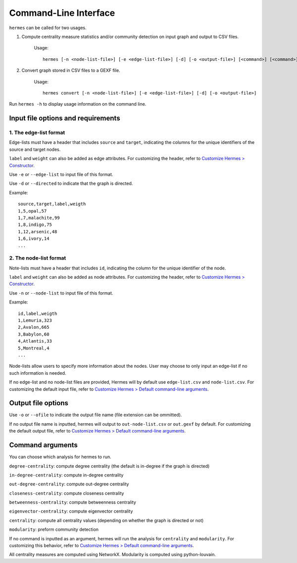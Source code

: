 
Command-Line Interface
======================

``hermes`` can be called for two usages.

1. Compute centrality measure statistics and/or community detection on input graph and output to CSV files.

	Usage::

		hermes [-n <node-list-file>] [-e <edge-list-file>] [-d] [-o <output-file>] [<command>] [<command>] [<command>] ...

2. Convert graph stored in CSV files to a GEXF file.

	Usage::

		hermes convert [-n <node-list-file>] [-e <edge-list-file>] [-d] [-o <output-file>]

Run ``hermes -h`` to display usage information on the command line.

-----------------------------------
Input file options and requirements
-----------------------------------

***********************
1. The edge-list format
***********************

Edge-lists must have a header that includes ``source`` and ``target``, indicating the columns for the unique identifiers of the source and target nodes.

``label`` and ``weight`` can also be added as edge attributes. For customizing the header, refer to `Customize Hermes > Constructor <./custom_configurations.html#constructor>`_.

Use ``-e`` or ``--edge-list`` to input file of this format.

Use ``-d`` or ``--directed`` to indicate that the graph is directed.

Example::

	source,target,label,weigth
	1,5,opal,57
	1,7,malachite,99
	1,8,indigo,75
	1,12,arsenic,48
	1,6,ivory,14
	...

***********************
2. The node-list format
***********************

Note-lists must have a header that includes ``id``, indicating the column for the unique identifier of the node.

``label`` and ``weight`` can also be added as node attributes. For customizing the header, refer to `Customize Hermes > Constructor <./custom_configurations.html#constructor>`_.

Use ``-n`` or ``--node-list`` to input file of this format.

Example::

	id,label,weigth
	1,Lemuria,323
	2,Avalon,665
	3,Babylon,60
	4,Atlantis,33
	5,Montreal,4
	...

Node-lists allow users to specify more information about the nodes. User may choose to only input an edge-list if no such information is needed.

If no edge-list and no node-list files are provided, Hermes will by default use ``edge-list.csv`` and ``node-list.csv``. For customizing the default input file, refer to `Customize Hermes > Default command-line arguments <./custom_configurations.html#default-command-line-arguments>`_.

-------------------
Output file options
-------------------

Use ``-o`` or ``--ofile`` to indicate the output file name (file extension can be ommitted).

If no output file name is inputted, hermes will output to ``out-node-list.csv`` or ``out.gexf`` by default. For customizing the default output file, refer to `Customize Hermes > Default command-line arguments <./custom_configurations.html#default-command-line-arguments>`_.

-----------------
Command arguments
-----------------

You can choose which analysis for hermes to run.

``degree-centrality``: compute degree centrality (the default is in-degree if the graph is directed)

``in-degree-centrality``: compute in-degree centrality

``out-degree-centrality``: compute out-degree centrality

``closeness-centrality``: compute closeness centrality

``betweenness-centrality``: compute betweenness centrality

``eigenvector-centrality``: compute eigenvector centrality

``centrality``: compute all centrality values (depending on whether the graph is directed or not)

``modularity``: preform community detection

If no command is inputted as an argument, hermes will run the analysis for ``centrality`` and ``modularity``. For customizing this behavior, refer to `Customize Hermes > Default command-line arguments <./custom_configurations.html#default-command-line-arguments>`_.

All centrality measures are computed using NetworkX. Modularity is computed using python-louvain.